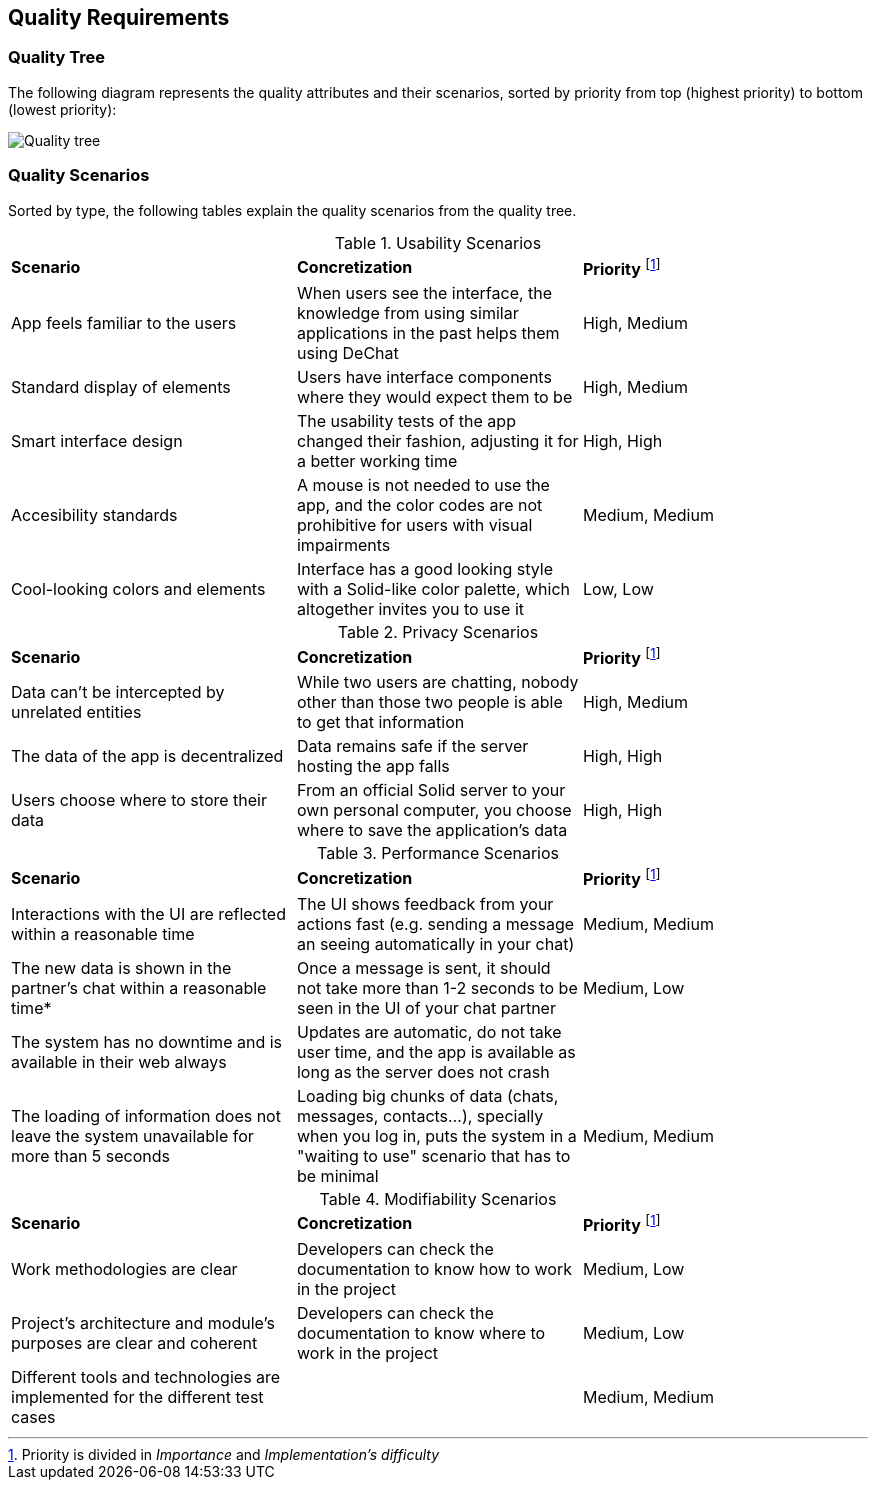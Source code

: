 [[section-quality-scenarios]]
== Quality Requirements

=== Quality Tree

The following diagram represents the quality attributes and their scenarios, sorted by priority from top (highest priority) to bottom (lowest priority):

image::quality-tree.png[Quality tree]


=== Quality Scenarios

Sorted by type, the following tables explain the quality scenarios from the quality tree.

.Usability Scenarios
|===
| *Scenario* | *Concretization* | *Priority* footnote:disclaimer[Priority is divided in _Importance_ and _Implementation's difficulty_] 
| App feels familiar to the users | When users see the interface, the knowledge from using similar applications in the past helps them using DeChat | High, Medium
| Standard display of elements | Users have interface components where they would expect them to be | High, Medium
| Smart interface design | The usability tests of the app changed their fashion, adjusting it for a better working time  | High, High
| Accesibility standards | A mouse is not needed to use the app, and the color codes are not prohibitive for users with visual impairments | Medium, Medium
| Cool-looking colors and elements | Interface has a good looking style with a Solid-like color palette, which altogether invites you to use it  | Low, Low
|===

.Privacy Scenarios
|===
| *Scenario* | *Concretization* | *Priority* footnote:disclaimer[]
| Data can't be intercepted by unrelated entities| While two users are chatting, nobody other than those two people is able to get that information | High, Medium
| The data of the app is decentralized | Data remains safe if the server hosting the app falls | High, High 
| Users choose where to store their data | From an official Solid server to your own personal computer, you choose where to save the application's data | High, High

|===

.Performance Scenarios
|===
| *Scenario* | *Concretization* | *Priority* footnote:disclaimer[]
| Interactions with the UI are reflected within a reasonable time | The UI shows feedback from your actions fast (e.g. sending a message an seeing automatically in your chat) | Medium, Medium
| The new data is shown in the partner's chat within a reasonable time* | Once a message is sent, it should not take more than 1-2 seconds to be seen in the UI of your chat partner| Medium, Low
| The system has no downtime and is available in their web always | Updates are automatic, do not take user time, and the app is available as long as the server does not crash |
| The loading of information does not leave the system unavailable for more than 5 seconds| Loading big chunks of data (chats, messages, contacts...), specially when you log in, puts the system in a "waiting to use" scenario that has to be minimal | Medium, Medium
|===

.Modifiability Scenarios
|===
| *Scenario* | *Concretization* | *Priority* footnote:disclaimer[]
| Work methodologies are clear| Developers can check the documentation to know how to work in the project  | Medium, Low
| Project's architecture and module's purposes are clear and coherent| Developers can check the documentation to know where to work in the project | Medium, Low

| Different tools and technologies are implemented for the different test cases | | Medium, Medium

|===